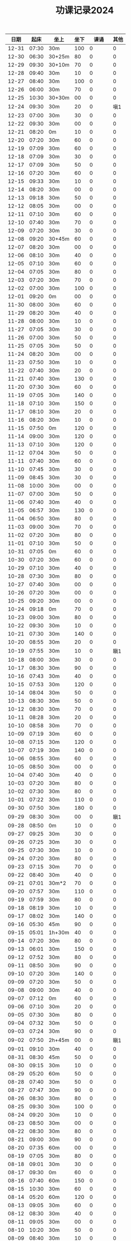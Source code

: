 #+TITLE: 功课记录2024
#+STARTUP: hidestars
#+HTML_HEAD: <link rel="stylesheet" type="text/css" href="../worg.css" />
#+OPTIONS: H:7 num:nil toc:t \n:nil ::t |:t ^:nil -:nil f:t *:t <:t
#+LANGUAGE: cn-zh

|  日期 |  起床 | 坐上   | 坐下 |    课诵 | 其他 |
|-------+-------+--------+------+---------+------|
| 12-31 | 07:30 | 30m    |  100 |       0 |    0 |
| 12-30 | 06:30 | 30+25m |   80 |       0 |    0 |
| 12-29 | 09:30 | 30+10m |   70 |       0 |    0 |
| 12-28 | 09:40 | 30m    |   10 |       0 |    0 |
| 12-27 | 08:40 | 30m    |  100 |       0 |    0 |
| 12-26 | 06:00 | 30m    |   70 |       0 |    0 |
| 12-25 | 10:30 | 30+30m |   00 |       0 |    0 |
| 12-24 | 09:30 | 30m    |   20 |       0 |  嗔1 |
| 12-23 | 07:00 | 30m    |   30 |       0 |    0 |
| 12-22 | 09:30 | 30m    |   00 |       0 |    0 |
| 12-21 | 08:20 | 0m     |   10 |       0 |    0 |
| 12-20 | 07:20 | 30m    |   60 |       0 |    0 |
| 12-19 | 07:09 | 30m    |   60 |       0 |    0 |
| 12-18 | 07:09 | 30m    |   30 |       0 |    0 |
| 12-17 | 07:09 | 30m    |   50 |       0 |    0 |
| 12-16 | 07:20 | 30m    |   60 |       0 |    0 |
| 12-15 | 09:33 | 30m    |   10 |       0 |    0 |
| 12-14 | 08:20 | 30m    |   00 |       0 |    0 |
| 12-13 | 09:18 | 30m    |   50 |       0 |    0 |
| 12-12 | 08:05 | 30m    |   00 |       0 |    0 |
| 12-11 | 07:10 | 30m    |   60 |       0 |    0 |
| 12-10 | 07:40 | 30m    |   70 |       0 |    0 |
| 12-09 | 07:20 | 30m    |   30 |       0 |    0 |
| 12-08 | 09:20 | 30+45m |   60 |       0 |    0 |
| 12-07 | 08:20 | 30m    |   00 |       0 |    0 |
| 12-06 | 08:10 | 30m    |   40 |       0 |    0 |
| 12-05 | 07:10 | 30m    |   60 |       0 |    0 |
| 12-04 | 07:05 | 30m    |   80 |       0 |    0 |
| 12-03 | 07:20 | 30m    |   70 |       0 |    0 |
| 12-02 | 07:00 | 30m    |  100 |       0 |    0 |
| 12-01 | 09:20 | 0m     |   00 |       0 |    0 |
| 11-30 | 08:00 | 30m    |   60 |       0 |    0 |
| 11-29 | 08:20 | 30m    |   40 |       0 |    0 |
| 11-28 | 08:00 | 30m    |   10 |       0 |    0 |
| 11-27 | 07:05 | 30m    |   30 |       0 |    0 |
| 11-26 | 07:00 | 30m    |   50 |       0 |    0 |
| 11-25 | 07:05 | 30m    |   50 |       0 |    0 |
| 11-24 | 08:20 | 30m    |   00 |       0 |    0 |
| 11-23 | 07:50 | 30m    |   10 |       0 |    0 |
| 11-22 | 07:40 | 30m    |   20 |       0 |    0 |
| 11-21 | 07:40 | 30m    |  130 |       0 |    0 |
| 11-20 | 07:30 | 30m    |   60 |       0 |    0 |
| 11-19 | 07:05 | 30m    |  140 |       0 |    0 |
| 11-18 | 07:10 | 30m    |  150 |       0 |    0 |
| 11-17 | 08:10 | 30m    |   20 |       0 |    0 |
| 11-16 | 08:20 | 30m    |   10 |       0 |    0 |
| 11-15 | 07:50 | 0m     |  120 |       0 |    0 |
| 11-14 | 09:00 | 30m    |  120 |       0 |    0 |
| 11-13 | 07:10 | 30m    |  120 |       0 |    0 |
| 11-12 | 07:04 | 30m    |   50 |       0 |    0 |
| 11-11 | 07:40 | 30m    |   60 |       0 |    0 |
| 11-10 | 07:45 | 30m    |   30 |       0 |    0 |
| 11-09 | 08:45 | 30m    |   30 |       0 |    0 |
| 11-08 | 10:00 | 30m    |   00 |       0 |    0 |
| 11-07 | 07:00 | 30m    |   50 |       0 |    0 |
| 11-06 | 07:40 | 30m    |   40 |       0 |    0 |
| 11-05 | 06:57 | 30m    |  130 |       0 |    0 |
| 11-04 | 06:50 | 30m    |   80 |       0 |    0 |
| 11-03 | 09:00 | 30m    |   70 |       0 |    0 |
| 11-02 | 07:20 | 30m    |   80 |       0 |    0 |
| 11-01 | 07:10 | 30m    |   50 |       0 |    0 |
| 10-31 | 07:05 | 0m     |   60 |       0 |    0 |
| 10-30 | 07:20 | 30m    |   60 |       0 |    0 |
| 10-29 | 07:10 | 30m    |   40 |       0 |    0 |
| 10-28 | 07:30 | 30m    |   80 |       0 |    0 |
| 10-27 | 07:40 | 30m    |   00 |       0 |    0 |
| 10-26 | 07:20 | 30m    |   00 |       0 |    0 |
| 10-25 | 09:20 | 30m    |   00 |       0 |    0 |
| 10-24 | 09:18 | 0m     |   70 |       0 |    0 |
| 10-23 | 09:00 | 30m    |   80 |       0 |    0 |
| 10-22 | 09:30 | 30m    |   10 |       0 |    0 |
| 10-21 | 07:30 | 30m    |  140 |       0 |    0 |
| 10-20 | 08:55 | 30m    |   20 |       0 |    0 |
| 10-19 | 07:55 | 30m    |   10 |       0 |  瞋1 |
| 10-18 | 08:00 | 30m    |   30 |       0 |    0 |
| 10-17 | 08:30 | 30m    |   90 |       0 |    0 |
| 10-16 | 07:43 | 30m    |   40 |       0 |    0 |
| 10-15 | 07:53 | 30m    |  120 |       0 |    0 |
| 10-14 | 08:04 | 30m    |   50 |       0 |    0 |
| 10-13 | 08:30 | 30m    |   50 |       0 |    0 |
| 10-12 | 08:30 | 30m    |   70 |       0 |    0 |
| 10-11 | 08:28 | 30m    |   20 |       0 |    0 |
| 10-10 | 08:58 | 30m    |   70 |       0 |    0 |
| 10-09 | 07:19 | 30m    |   60 |       0 |    0 |
| 10-08 | 07:15 | 30m    |  120 |       0 |    0 |
| 10-07 | 07:19 | 30m    |  140 |       0 |    0 |
| 10-06 | 08:55 | 30m    |   60 |       0 |    0 |
| 10-05 | 08:50 | 30m    |   00 |       0 |    0 |
| 10-04 | 07:40 | 30m    |   40 |       0 |    0 |
| 10-03 | 07:20 | 30m    |   80 |       0 |    0 |
| 10-02 | 07:30 | 30m    |   80 |       0 |    0 |
| 10-01 | 07:22 | 30m    |  110 |       0 |    0 |
| 09-30 | 07:50 | 30m    |  180 |       0 |    0 |
| 09-29 | 08:30 | 30m    |   00 |       0 |  瞋1 |
| 09-28 | 08:50 | 0m     |   10 |       0 |    0 |
| 09-27 | 09:25 | 30m    |   30 |       0 |    0 |
| 09-26 | 07:25 | 30m    |   30 |       0 |    0 |
| 09-25 | 07:30 | 30m    |   10 |       0 |    0 |
| 09-24 | 07:20 | 30m    |   80 |       0 |    0 |
| 09-23 | 07:15 | 30m    |   70 |       0 |    0 |
| 09-22 | 08:40 | 30m    |   40 |       0 |    0 |
| 09-21 | 07:01 | 30m*2  |   70 |       0 |    0 |
| 09-20 | 07:57 | 30m    |  110 |       0 |    0 |
| 09-19 | 07:59 | 30m    |   80 |       0 |    0 |
| 09-18 | 08:19 | 30m    |   10 |       0 |    0 |
| 09-17 | 08:02 | 30m    |  140 |       0 |    0 |
| 09-16 | 05:30 | 45m    |   90 |       0 |    0 |
| 09-15 | 05:01 | 1h+30m |   40 |       0 |    0 |
| 09-14 | 07:20 | 30m    |   80 |       0 |    0 |
| 09-13 | 06:01 | 30m    |  150 |       0 |    0 |
| 09-12 | 07:52 | 30m    |   80 |       0 |    0 |
| 09-11 | 08:50 | 30m    |   90 |       0 |    0 |
| 09-10 | 07:20 | 30m    |  140 |       0 |    0 |
| 09-09 | 07:20 | 30m    |   50 |       0 |    0 |
| 09-08 | 09:00 | 30m    |   40 |       0 |    0 |
| 09-07 | 07:12 | 0m     |   60 |       0 |    0 |
| 09-06 | 07:10 | 30m    |   20 |       0 |    0 |
| 09-05 | 07:30 | 30m    |   80 |       0 |    0 |
| 09-04 | 07:32 | 30m    |   50 |       0 |    0 |
| 09-03 | 07:24 | 30m    |   90 |       0 |    0 |
| 09-02 | 07:50 | 2h+45m |   00 |       0 |  瞋1 |
| 09-01 | 09:10 | 30m    |   40 |       0 |    0 |
| 08-31 | 08:30 | 45m    |   50 |       0 |    0 |
| 08-30 | 09:15 | 30m    |   10 |       0 |    0 |
| 08-29 | 05:20 | 60m    |   50 |       0 |    0 |
| 08-28 | 07:40 | 30m    |   50 |       0 |    0 |
| 08-27 | 07:47 | 30m    |   90 |       0 |    0 |
| 08-26 | 08:30 | 30m    |   80 |       0 |    0 |
| 08-25 | 09:30 | 30m    |  100 |       0 |    0 |
| 08-24 | 09:20 | 30m    |   10 |       0 |    0 |
| 08-23 | 08:50 | 30m    |   00 |       0 |    0 |
| 08-22 | 08:30 | 30m    |   80 |       0 |    0 |
| 08-21 | 09:00 | 30m    |   90 |       0 |    0 |
| 08-20 | 07:35 | 60m    |   00 |       0 |    0 |
| 08-19 | 07:05 | 30m    |   80 |       0 |    0 |
| 08-18 | 09:01 | 30m    |   30 |       0 |    0 |
| 08-17 | 09:30 | 0m     |   60 |       0 |    0 |
| 08-16 | 07:40 | 60m    |  150 |       0 |    0 |
| 08-15 | 10:30 | 30m    |   60 |       0 |    0 |
| 08-14 | 05:20 | 60m    |  120 |       0 |    0 |
| 08-13 | 09:05 | 30m    |   60 |       0 |    0 |
| 08-12 | 08:30 | 30m    |   40 |       0 |    0 |
| 08-11 | 09:05 | 30m    |   00 |       0 |    0 |
| 08-10 | 10:20 | 30m    |   50 |       0 |    0 |
| 08-09 | 08:40 | 30m    |   10 |       0 |    0 |
| 08-08 | 09:20 | 30m    |   10 |       0 |    0 |
| 08-07 | 09:20 | 30m    |  100 |       0 |    0 |
| 08-06 | 06:40 | 30m    |   10 |       0 |    0 |
| 08-05 | 08:30 | 30m    |   70 |       0 |    0 |
| 08-04 | 08:40 | 30m    |   40 |       0 |    0 |
| 08-03 | 08:40 | 30m    |   10 |       0 |    0 |
| 08-02 | 07:20 | 30m    |  120 |       0 |    0 |
| 08-01 | 07:15 | 30m    |  310 |       0 |    0 |
| 07-31 | 08:02 | 30m    |  150 |       0 |    0 |
| 07-30 | 08:07 | 30m    |  200 |       0 |  嗔1 |
| 07-29 | 07:50 | 30m    |  300 |       0 |    0 |
| 07-28 | 07:20 | 30m    |   90 |       0 |    0 |
| 07-27 | 08:17 | 30m    |   00 |       0 |    0 |
| 07-26 | 07:20 | 30m    |  150 |       0 |    0 |
| 07-25 | 07:17 | 30m    |  100 |       0 |    0 |
| 07-24 | 07:05 | 30m    |  200 |       0 |    0 |
| 07-23 | 07:18 | 30m    |  150 |       0 |    0 |
| 07-22 | 07:50 | 30m    |  100 |       0 |    0 |
| 07-21 | 07:40 | 30m    |   00 |       0 |    0 |
| 07-20 | 07:30 | 30m    |   40 |       0 |    0 |
| 07-19 | 07:12 | 30m    |   80 |       0 |    0 |
| 07-18 | 07:15 | 30m    |  150 |       0 |    0 |
| 07-17 | 07:15 | 30m    |  100 |       0 |    0 |
| 07-16 | 07:15 | 30m    |  250 |       0 |    0 |
| 07-15 | 07:10 | 30m    |  200 |       0 |    0 |
| 07-14 | 07:39 | 45m    |  100 |       0 |    0 |
| 07-13 | 06:02 | 30m    |   30 |       0 |    0 |
| 07-12 | 06:05 | 30m    |   00 |       0 |    0 |
| 07-11 | 07:08 | 30m    |  130 |       0 |    0 |
| 07-10 | 07:40 | 0m     |   50 |       0 |    0 |
| 07-09 | 07:00 | 30m    |   80 |       0 |  嗔1 |
| 07-08 | 07:05 | 30m    |  100 |       0 |    0 |
| 07-07 | 07:45 | 30m    |   70 |       0 |    0 |
| 07-06 | 07:50 | 30m    |   00 |       0 |    0 |
| 07-05 | 07:58 | 30m    |   50 |       0 |    0 |
| 07-04 | 07:50 | 30m    |  100 |       0 |    0 |
| 07-03 | 07:23 | 30m    |  110 |       0 |    0 |
| 07-02 | 05:50 | 30m    |   10 |       0 |    0 |
| 07-01 | 08:30 | 30m    |   50 |       0 |    0 |
| 06-30 | 08:50 | 30m    |   50 |       0 |    0 |
| 06-29 | 07:50 | 30m    |   00 |       0 |    0 |
| 06-28 | 07:25 | 30m    |  130 |       0 |  嗔1 |
| 06-27 | 08:35 | 30m    |  180 |       0 |    0 |
| 06-26 | 05:35 | 30m    |   00 |       0 |    0 |
| 06-25 | 08:15 | 30m    |  120 |       0 |    0 |
| 06-24 | 07:55 | 30m    |  120 |       0 |    0 |
| 06-23 | 08:40 | 30m    |   00 |       0 |    0 |
| 06-22 | 09:00 | 30m    |   10 |       0 |    0 |
| 06-21 | 07:30 | 30m    |  130 |       0 |    0 |
| 06-20 | 08:30 | 30m    |  150 |       0 |    0 |
| 06-19 | 07:10 | 30m    |  140 |       0 |    0 |
| 06-18 | 07:31 | 30m    |  150 |       0 |    0 |
| 06-17 | 07:25 | 30m    |   70 |       0 |    0 |
| 06-16 | 06:25 | 30m    |   70 |       0 |    0 |
| 06-15 | 09:30 | 30m    |   00 |       0 |  嗔1 |
| 06-14 | 09:20 | 30m    |   10 |       0 |    0 |
| 06-13 | 07:50 | 30m    |   50 |       0 |    0 |
| 06-12 | 07:20 | 30m    |  130 |       0 |    0 |
| 06-11 | 07:44 | 30m    |  110 |       0 |  嗔1 |
| 06-10 | 09:14 | 30m    |  170 |       0 |    0 |
| 06-09 | 09:20 | 30m    |   70 |       0 |    0 |
| 06-08 | 07:01 | 30m    |   60 |       0 |    0 |
| 06-07 | 07:14 | 30m    |   50 |       0 |    0 |
| 06-06 | 07:51 | 30m    |   80 |       0 |    0 |
| 06-05 | 07:41 | 30m    |   70 |       0 |    0 |
| 06-04 | 07:46 | 30m    |  100 |       0 |    0 |
| 06-03 | 07:40 | 30m    |   90 |       0 |    0 |
| 06-02 | 09:25 | 30m    |   10 |       0 |    0 |
| 06-01 | 09:30 | 30m    |   20 |       0 |    0 |
| 05-31 | 07:36 | 30m    |   10 |       0 |    0 |
| 05-30 | 07:25 | 30m    |  130 |       0 |    0 |
| 05-29 | 07:35 | 30m    |   80 |       0 |    0 |
| 05-28 | 07:20 | 30m    |  140 |       0 |    0 |
| 05-27 | 10:25 | 30m    |   60 |       0 |    0 |
| 05-26 | 10:05 | 30m    |   00 |       0 |    0 |
| 05-25 | 08:00 | 30m    |   30 |       0 |    0 |
| 05-24 | 08:25 | 30m    |   10 |       0 |    0 |
| 05-23 | 08:01 | 30m    |  120 |       0 |    0 |
| 05-22 | 07:45 | 30m    |   60 |       0 |    0 |
| 05-21 | 07:50 | 30m    |   70 |       0 |    0 |
| 05-20 | 08:00 | 30m    |   10 |       0 |    0 |
| 05-19 | 08:40 | 30m    |   00 |       0 |    0 |
| 05-18 | 10:20 | 30m    |  150 |       0 |    0 |
| 05-17 | 08:30 | 30m    |   50 |       0 |    0 |
| 05-16 | 07:51 | 30m    |   50 |       0 |    0 |
| 05-15 | 07:47 | 30m    |  150 |       0 |    0 |
| 05-14 | 07:40 | 30m    |  130 |       0 |    0 |
| 05-13 | 07:49 | 30m    |  120 |       0 |    0 |
| 05-12 | 09:40 | 30m    |  130 |       0 |    0 |
| 05-11 | 09:20 | 30m    |   90 |       0 |    0 |
| 05-10 | 07:52 | 30m    |   00 |       0 |    0 |
| 05-09 | 08:00 | 40m    |   70 |       0 |    0 |
| 05-08 | 08:10 | 40m    |   70 |       0 |  嗔1 |
| 05-07 | 07:26 | 30m    |   90 |       0 |    0 |
| 05-06 | 08:20 | 30m    |  120 |       0 |    0 |
| 05-05 | 09:40 | 30m    |   10 |       0 |    0 |
| 05-04 | 08:36 | 30m    |   00 |       0 |    0 |
| 05-03 | 08:00 | 30m    |   70 |       0 |    0 |
| 05-02 | 07:30 | 30m    |   00 |       0 |    0 |
| 05-01 | 08:10 | 30m    |  120 |       0 |    0 |
| 04-30 | 06:40 | 30m    |  150 |       0 |    0 |
| 04-29 | 07:20 | 30m    |  120 |       0 |    0 |
| 04-28 | 09:30 | 30m    |   10 |       0 |    0 |
| 04-27 | 09:16 | 30m    |   20 |       0 |    0 |
| 04-26 | 08:53 | 30m    |   40 |       0 |    0 |
| 04-25 | 07:50 | 30m    |   90 |       0 |    0 |
| 04-24 | 07:50 | 30m    |  100 |       0 |    0 |
| 04-23 | 07:25 | 30m    |  130 |       0 |    0 |
| 04-22 | 07:57 | 30m    |  170 |       0 |    0 |
| 04-21 | 09:10 | 30m    |   10 |       0 |    0 |
| 04-20 | 08:05 | 30m    |   30 |       0 |    0 |
| 04-19 | 08:32 | 30m    |  120 |       0 |    0 |
| 04-18 | 08:30 | 30m    |   70 |       0 |    0 |
| 04-17 | 08:26 | 30m    |   80 |       0 |    0 |
| 04-16 | 08:08 | 30m    |  150 |       0 |    0 |
| 04-15 | 07:45 | 30m    |  960 |       0 |    0 |
| 04-14 | 09:07 | 30m    |  140 |       0 |    0 |
| 04-13 | 05:40 | 30m    |  430 |       0 |    0 |
| 04-12 | 08:10 | 30m    |   10 |       0 |    0 |
| 04-11 | 08:15 | 30m    |   80 |       0 |    0 |
| 04-10 | 08:20 | 30m    |  110 |       0 |    0 |
| 04-09 | 07:49 | 30m    |  110 |       0 |    0 |
| 04-08 | 07:25 | 60m    |  110 |       0 |    0 |
| 04-07 | 08:30 | 30m    |  130 |       0 |    0 |
| 04-06 | 09:30 | 30m*3  |  100 | 金刚经1 |    0 |
| 04-05 | 07:50 | 30m    |  140 |       0 |    0 |
| 04-04 | 08:30 | 30m    |  140 |       0 |    0 |
| 04-03 | 08:02 | 30m    |  190 |       0 |    0 |
| 04-02 | 07:41 | 30m    |  170 |       0 |    0 |
| 04-01 | 07:42 | 30m    |   10 |       0 |    0 |
| 03-31 | 06:50 | 30m    |   10 |       0 |    0 |
| 03-30 | 08:40 | 30m    |  110 |       0 |    0 |
| 03-29 | 07:50 | 30m    |   10 |       0 |    0 |
| 03-28 | 08:58 | 30m    |  120 |       0 |    0 |
| 03-27 | 07:53 | 30m    |  150 |       0 |    0 |
| 03-26 | 07:30 | 30m    |  200 |       0 |    0 |
| 03-25 | 07:48 | 30m    |  240 |       0 |    0 |
| 03-24 | 09:20 | 30m    |  200 |       0 |    0 |
| 03-23 | 08:30 | 30m    |   10 |       0 |    0 |
| 03-22 | 07:07 | 30m    |   10 |       0 |    0 |
| 03-21 | 07:43 | 30m    |   80 |       0 |    0 |
| 03-20 | 07:20 | 30m    |   60 |       0 |    0 |
| 03-19 | 07:20 | 30m    |   90 |       0 |    0 |
| 03-18 | 07:32 | 30m    |  180 |       0 |    0 |
| 03-17 | 10:15 | 30m    |  140 |       0 |    0 |
| 03-16 | 08:30 | 30m    |   10 |       0 |    0 |
| 03-15 | 07:32 | 30m    |   30 |       0 |    0 |
| 03-14 | 08:22 | 30m    |  150 |       0 |    0 |
| 03-13 | 08:22 | 30m    |   90 |       0 |    0 |
| 03-12 | 07:30 | 30m    |   20 |       0 |    0 |
| 03-11 | 07:15 | 30m    |   90 |       0 |    0 |
| 03-10 | 10:05 | 30m    |   70 |       0 |    0 |
| 03-09 | 08:40 | 30m    |   50 |       0 |    0 |
| 03-08 | 07:14 | 30m    |   20 |       0 |    0 |
| 03-07 | 07:50 | 0m     |  120 |       0 |    0 |
| 03-06 | 07:42 | 30m    |   30 |       0 |    0 |
| 03-05 | 07:09 | 30m    |  100 |       0 |    0 |
| 03-04 | 07:15 | 30m    |  120 |       0 |    0 |
| 03-03 | 10:15 | 0m     |   90 |       0 |    0 |
| 03-02 | 08:40 | 30m    |   60 |       0 |    0 |
| 03-01 | 07:10 | 30m    |   10 |       0 |    0 |
| 02-29 | 07:45 | 30m    |   90 |       0 |    0 |
| 02-28 | 08:10 | 30m    |   50 |       0 |    0 |
| 02-27 | 07:05 | 30m    |   90 |       0 |    0 |
| 02-26 | 07:10 | 30m    |  100 |       0 |    0 |
| 02-25 | 09:35 | 30m    |   00 |       0 |    0 |
| 02-24 | 08:26 | 30m    |   00 |       0 |    0 |
| 02-23 | 09:22 | 30m    |   50 |       0 |    0 |
| 02-22 | 09:06 | 30m    |  140 |       0 |    0 |
| 02-21 | 09:05 | 30m    |  130 |       0 |    0 |
| 02-20 | 09:01 | 30m    |  150 |       0 |    0 |
| 02-19 | 05:50 | 30m    |   80 |       0 |    0 |
| 02-18 | 08:58 | 30m    |   50 |       0 |    0 |
| 02-17 | 09:01 | 30m    |   10 |       0 |    0 |
| 02-16 | 07:23 | 30m    |   00 |       0 |    0 |
| 02-15 | 07:10 | 30m    |   60 |       0 |    0 |
| 02-14 | 07:13 | 30m    |  120 |       0 |    0 |
| 02-13 | 07:12 | 30m    |   90 |       0 |    0 |
| 02-12 | 07:07 | 30m    |   40 |       0 |    0 |
| 02-11 | 10:20 | 30m    |   10 |       0 |    0 |
| 02-10 | 11:54 | 30m    |   90 |       0 |    0 |
| 02-09 | 07:00 | 30m    |   10 |       0 |    0 |
| 02-08 | 07:05 | 30m    |   40 |       0 |    0 |
| 02-07 | 07:14 | 30m    |  100 |       0 |    0 |
| 02-06 | 07:02 | 30m    |   70 |       0 |    0 |
| 02-05 | 07:05 | 30m    |  100 |       0 |    0 |
| 02-04 | 09:20 | 30m    |  130 |       0 |    0 |
| 02-03 | 09:50 | 30m    |   05 |       0 |    0 |
| 02-02 | 06:55 | 30m    |  110 |       0 |    0 |
| 02-01 | 07:02 | 30m    |   80 |       0 |    0 |
| 01-31 | 07:10 | 30m    |   90 |       0 |    0 |
| 01-30 | 07:05 | 30m    |  130 |       0 |    0 |
| 01-29 | 07:00 | 30m    |  120 |       0 |    0 |
| 01-28 | 09:18 | 30m    |   10 |       0 |    0 |
| 01-27 | 10:02 | 0m     |   00 |       0 |    0 |
| 01-26 | 07:05 | 30m    |   30 |       0 |    0 |
| 01-25 | 07:04 | 30m    |   90 |       0 |    0 |
| 01-24 | 07:00 | 30m    |   90 |       0 |    0 |
| 01-23 | 07:12 | 0m     |   80 |       0 |    0 |
| 01-22 | 07:00 | 30m    |   40 |       0 |    0 |
| 01-21 | 10:06 | 30m    |   00 |       0 |    0 |
| 01-20 | 09:20 | 30m    |   40 |       0 |    0 |
| 01-19 | 07:15 | 30m    |  130 |       0 |    0 |
| 01-18 | 06:47 | 30m    |  150 |       0 |    0 |
| 01-17 | 06:45 | 30m    |   00 |       0 |    0 |
| 01-16 | 07:02 | 30m    |   90 |       0 |    0 |
| 01-15 | 10:10 | 30m    |   40 |       0 |    0 |
| 01-14 | 10:02 | 30m    |   70 |       0 |    0 |
| 01-13 | 09:30 | 30m    |   10 |       0 |    0 |
| 01-12 | 07:02 | 30m    |   00 |       0 |    0 |
| 01-11 | 07:05 | 30m    |   80 |       0 |    0 |
| 01-10 | 07:03 | 30m    |   60 |       0 |    0 |
| 01-09 | 07:05 | 30m    |   80 |       0 |    0 |
| 01-08 | 06:59 | 30m    |   10 |       0 |    0 |
| 01-07 | 06:59 | 30m    |   30 |       0 |    0 |
| 01-06 | 11:11 | 30m    |   30 |       0 |    0 |
| 01-05 | 10:10 | 30m    |   10 |       0 |    0 |
| 01-04 | 07:00 | 30m    |   10 |       0 |    0 |
| 01-03 | 06:58 | 30m    |   90 |       0 |    0 |
| 01-02 | 07:03 | 30m    |   70 |       0 |    0 |
| 01-01 | 11:03 | 30m    |   40 |       0 |    0 |
